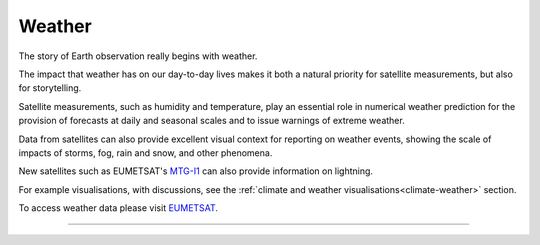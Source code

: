 .. _weather:

Weather
-------

The story of Earth observation really begins with weather. 

The impact that weather has on our day-to-day lives makes it both a natural priority for satellite measurements, but also for storytelling. 

Satellite measurements, such as humidity and temperature, play an essential role in numerical weather prediction for the provision of forecasts at daily and seasonal scales and to issue warnings of extreme weather. 

Data from satellites can also provide excellent visual context for reporting on weather events, showing the scale of impacts of storms, fog, rain and snow, and other phenomena. 

New satellites such as EUMETSAT's `MTG-I1 <https://www.eumetsat.int/meteosat-third-generation>`_ can also provide information on lightning.

For example visualisations, with discussions, see the :ref:`climate and weather visualisations<climate-weather>` section.

To access weather data please visit `EUMETSAT <https://view.eumetsat.int/productviewer?v=default>`_. 

------------

.. image:: ../../../img/footer.png
   :width: 60%
   :alt: Copernicus implementation logo
   :align: right